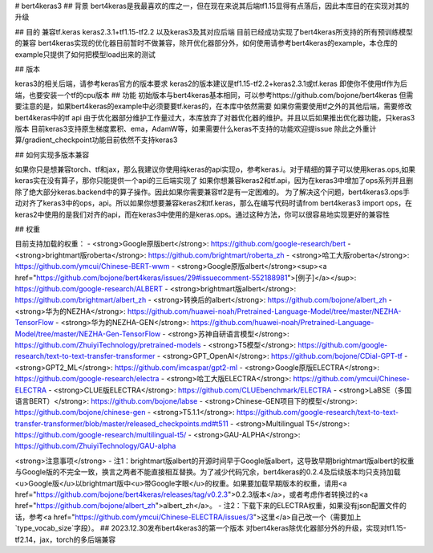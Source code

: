 # bert4keras3
## 背景
bert4keras是我最喜欢的库之一，但在现在来说其后端tf1.15显得有点落后，因此本库目的在实现对其的升级


## 目的
兼容tf.keras keras2.3.1+tf1.15-tf2.2 以及keras3及其对应后端
目前已经成功实现了bert4keras所支持的所有预训练模型的兼容  
bert4keras实现的优化器目前暂时不做兼容，除开优化器部分外，如何使用请参考bert4keras的example，本仓库的example只提供了如何把模型load出来的测试   

## 版本

keras3的相关后端，请参考keras官方的版本要求
keras2的版本建议是tf1.15-tf2.2+keras2.3.1或tf.keras
即使你不使用tf作为后端，也要安装一个tf的cpu版本  
## 功能
初始版本与bert4keras基本相同，可以参考https://github.com/bojone/bert4keras  
但需要注意的是，如果bert4keras的example中必须要要tf.keras的，在本库中依然需要  
如果你需要使用tf之外的其他后端，需要修改bert4keras中的tf api  
由于优化器部分维护工作量过大，本库放弃了对器优化器的维护。并且以后如果推出优化器功能，只keras3版本  
目前keras3支持原生梯度累积、ema，AdamW等，如果需要什么keras不支持的功能欢迎提issue  
除此之外重计算/gradient_checkpoint功能目前依然不支持keras3  

## 如何实现多版本兼容

如果你只是想兼容torch、tf和jax，那么我建议你使用纯keras的api实现o，参考keras.i。对于精细的算子可以使用keras.ops,如果keras实在没有算子，那你只能提供一个api的三后端实现了  
如果你想兼容keras2和tf.api，因为在keras3中增加了ops系列并且删除了绝大部分keras.backend中的算子操作。因此如果你需要兼容tf2是有一定困难的。  
为了解决这个问题，bert4keras3.ops手动对齐了keras3中的ops，api。所以如果你想要兼容keras2和tf.keras，那么在编写代码时请from bert4keras3 import ops，在keras2中使用的是我们对齐的api，而在keras3中使用的是keras.ops。通过这种方法，你可以很容易地实现更好的兼容性  

## 权重

目前支持加载的权重：
- <strong>Google原版bert</strong>: https://github.com/google-research/bert
- <strong>brightmart版roberta</strong>: https://github.com/brightmart/roberta_zh
- <strong>哈工大版roberta</strong>: https://github.com/ymcui/Chinese-BERT-wwm
- <strong>Google原版albert</strong><sup><a href="https://github.com/bojone/bert4keras/issues/29#issuecomment-552188981">[例子]</a></sup>: https://github.com/google-research/ALBERT
- <strong>brightmart版albert</strong>: https://github.com/brightmart/albert_zh
- <strong>转换后的albert</strong>: https://github.com/bojone/albert_zh
- <strong>华为的NEZHA</strong>: https://github.com/huawei-noah/Pretrained-Language-Model/tree/master/NEZHA-TensorFlow
- <strong>华为的NEZHA-GEN</strong>: https://github.com/huawei-noah/Pretrained-Language-Model/tree/master/NEZHA-Gen-TensorFlow
- <strong>苏神自研语言模型</strong>: https://github.com/ZhuiyiTechnology/pretrained-models
- <strong>T5模型</strong>: https://github.com/google-research/text-to-text-transfer-transformer
- <strong>GPT_OpenAI</strong>: https://github.com/bojone/CDial-GPT-tf
- <strong>GPT2_ML</strong>: https://github.com/imcaspar/gpt2-ml
- <strong>Google原版ELECTRA</strong>: https://github.com/google-research/electra
- <strong>哈工大版ELECTRA</strong>: https://github.com/ymcui/Chinese-ELECTRA
- <strong>CLUE版ELECTRA</strong>: https://github.com/CLUEbenchmark/ELECTRA
- <strong>LaBSE（多国语言BERT）</strong>: https://github.com/bojone/labse
- <strong>Chinese-GEN项目下的模型</strong>: https://github.com/bojone/chinese-gen
- <strong>T5.1.1</strong>: https://github.com/google-research/text-to-text-transfer-transformer/blob/master/released_checkpoints.md#t511
- <strong>Multilingual T5</strong>: https://github.com/google-research/multilingual-t5/
- <strong>GAU-ALPHA</strong>: https://github.com/ZhuiyiTechnology/GAU-alpha

<strong>注意事项</strong>
- 注1：brightmart版albert的开源时间早于Google版albert，这导致早期brightmart版albert的权重与Google版的不完全一致，换言之两者不能直接相互替换。为了减少代码冗余，bert4keras的0.2.4及后续版本均只支持加载<u>Google版</u>以brightmart版中<u>带Google字眼</u>的权重。如果要加载早期版本的权重，请用<a href="https://github.com/bojone/bert4keras/releases/tag/v0.2.3">0.2.3版本</a>，或者考虑作者转换过的<a href="https://github.com/bojone/albert_zh">albert_zh</a>。
- 注2：下载下来的ELECTRA权重，如果没有json配置文件的话，参考<a href="https://github.com/ymcui/Chinese-ELECTRA/issues/3">这里</a>自己改一个（需要加上`type_vocab_size`字段）。
## 2023.12.30发布bert4keras3的第一个版本 
对bert4keras除优化器部分外的升级，实现对tf1.15-tf2.14，jax，torch的多后端兼容



